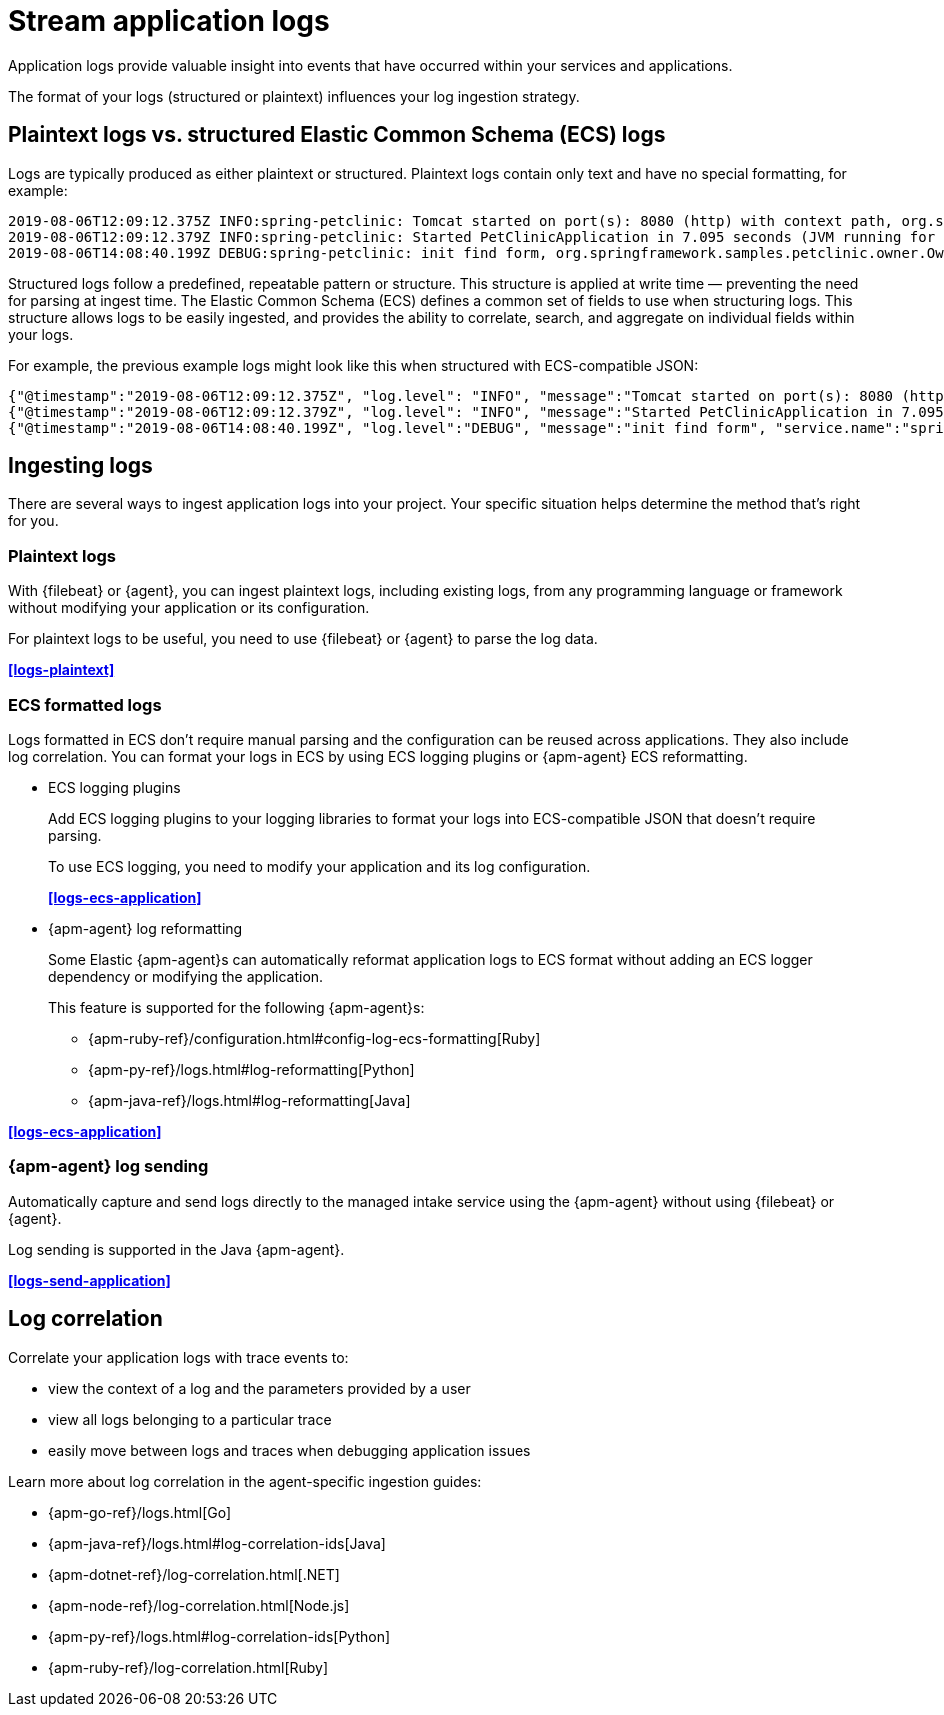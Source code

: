 [[application-logs]]
= Stream application logs

Application logs provide valuable insight into events that have occurred within your services and applications.

The format of your logs (structured or plaintext) influences your log ingestion strategy.

[discrete]
[[plaintext-logs-vs-structured-elastic-common-schema-ecs-logs]]
== Plaintext logs vs. structured Elastic Common Schema (ECS) logs

Logs are typically produced as either plaintext or structured.
Plaintext logs contain only text and have no special formatting, for example:

[source,log]
----
2019-08-06T12:09:12.375Z INFO:spring-petclinic: Tomcat started on port(s): 8080 (http) with context path, org.springframework.boot.web.embedded.tomcat.TomcatWebServer
2019-08-06T12:09:12.379Z INFO:spring-petclinic: Started PetClinicApplication in 7.095 seconds (JVM running for 9.082), org.springframework.samples.petclinic.PetClinicApplication
2019-08-06T14:08:40.199Z DEBUG:spring-petclinic: init find form, org.springframework.samples.petclinic.owner.OwnerController
----

Structured logs follow a predefined, repeatable pattern or structure.
This structure is applied at write time — preventing the need for parsing at ingest time.
The Elastic Common Schema (ECS) defines a common set of fields to use when structuring logs.
This structure allows logs to be easily ingested,
and provides the ability to correlate, search, and aggregate on individual fields within your logs.

For example, the previous example logs might look like this when structured with ECS-compatible JSON:

[source,json]
----
{"@timestamp":"2019-08-06T12:09:12.375Z", "log.level": "INFO", "message":"Tomcat started on port(s): 8080 (http) with context path ''", "service.name":"spring-petclinic","process.thread.name":"restartedMain","log.logger":"org.springframework.boot.web.embedded.tomcat.TomcatWebServer"}
{"@timestamp":"2019-08-06T12:09:12.379Z", "log.level": "INFO", "message":"Started PetClinicApplication in 7.095 seconds (JVM running for 9.082)", "service.name":"spring-petclinic","process.thread.name":"restartedMain","log.logger":"org.springframework.samples.petclinic.PetClinicApplication"}
{"@timestamp":"2019-08-06T14:08:40.199Z", "log.level":"DEBUG", "message":"init find form", "service.name":"spring-petclinic","process.thread.name":"http-nio-8080-exec-8","log.logger":"org.springframework.samples.petclinic.owner.OwnerController","transaction.id":"28b7fb8d5aba51f1","trace.id":"2869b25b5469590610fea49ac04af7da"}
----

[discrete]
[[ingesting-application-logs]]
== Ingesting logs

There are several ways to ingest application logs into your project.
Your specific situation helps determine the method that's right for you.

[discrete]
[[plaintext-logs-intro]]
=== Plaintext logs

With {filebeat} or {agent}, you can ingest plaintext logs, including existing logs, from any programming language or framework without modifying your application or its configuration.

For plaintext logs to be useful, you need to use {filebeat} or {agent} to parse the log data.

**<<logs-plaintext>>**

[discrete]
[[ecs-formatted-logs-intro]]
=== ECS formatted logs

Logs formatted in ECS don't require manual parsing and the configuration can be reused across applications. They also include log correlation. You can format your logs in ECS by using ECS logging plugins or {apm-agent} ECS reformatting.

* ECS logging plugins
+
Add ECS logging plugins to your logging libraries to format your logs into ECS-compatible JSON that doesn't require parsing.
+
To use ECS logging, you need to modify your application and its log configuration.
+
**<<logs-ecs-application>>**

* {apm-agent} log reformatting
+
Some Elastic {apm-agent}s can automatically reformat application logs to ECS format
without adding an ECS logger dependency or modifying the application.
+
This feature is supported for the following {apm-agent}s:
+
** {apm-ruby-ref}/configuration.html#config-log-ecs-formatting[Ruby]
** {apm-py-ref}/logs.html#log-reformatting[Python]
** {apm-java-ref}/logs.html#log-reformatting[Java]

**<<logs-ecs-application>>**

[discrete]
[[apm-agent-log-sending-intro]]
=== {apm-agent} log sending

Automatically capture and send logs directly to the managed intake service using the {apm-agent} without using {filebeat} or {agent}.

Log sending is supported in the Java {apm-agent}.

**<<logs-send-application>>**

[discrete]
[[log-correlation-intro]]
== Log correlation

Correlate your application logs with trace events to:

* view the context of a log and the parameters provided by a user
* view all logs belonging to a particular trace
* easily move between logs and traces when debugging application issues

Learn more about log correlation in the agent-specific ingestion guides:

* {apm-go-ref}/logs.html[Go]
* {apm-java-ref}/logs.html#log-correlation-ids[Java]
* {apm-dotnet-ref}/log-correlation.html[.NET]
* {apm-node-ref}/log-correlation.html[Node.js]
* {apm-py-ref}/logs.html#log-correlation-ids[Python]
* {apm-ruby-ref}/log-correlation.html[Ruby]